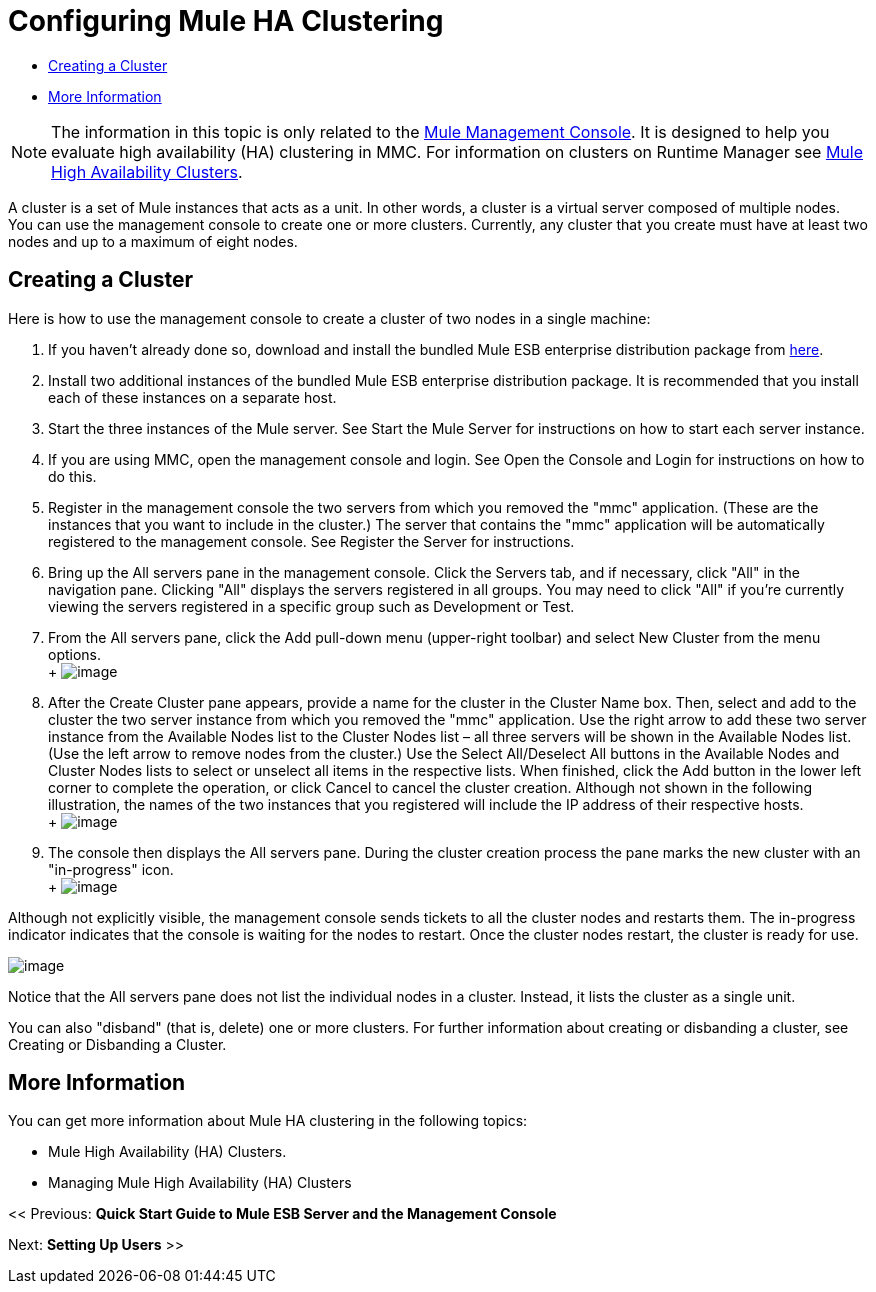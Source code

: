= Configuring Mule HA Clustering

* <<Creating a Cluster>>
* <<More Information>>


[NOTE]
The information in this topic is only related to the link:/mule-management-console[Mule Management Console]. It is designed to help you evaluate high availability (HA) clustering in MMC. For information on clusters on Runtime Manager see link:/mule-user-guide/v/3.8/mule-high-availability-ha-clusters[Mule High Availability Clusters].


A cluster is a set of Mule instances that acts as a unit. In other words, a cluster is a virtual server composed of multiple nodes. You can use the management console to create one or more clusters. Currently, any cluster that you create must have at least two nodes and up to a maximum of eight nodes.

== Creating a Cluster

Here is how to use the management console to create a cluster of two nodes in a single machine:

. If you haven't already done so, download and install the bundled Mule ESB enterprise distribution package from link:http://www.mulesoft.com/mule-esb-enterprise-trial-download-form[here].
. Install two additional instances of the bundled Mule ESB enterprise distribution package. It is recommended that you install each of these instances on a separate host.
. Start the three instances of the Mule server. See Start the Mule Server for instructions on how to start each server instance.
. If you are using MMC, open the management console and login. See Open the Console and Login for instructions on how to do this.
. Register in the management console the two servers from which you removed the "mmc" application. (These are the instances that you want to include in the cluster.) The server that contains the "mmc" application will be automatically registered to the management console. See Register the Server for instructions.
. Bring up the All servers pane in the management console. Click the Servers tab, and if necessary, click "All" in the navigation pane. Clicking "All" displays the servers registered in all groups. You may need to click "All" if you're currently viewing the servers registered in a specific group such as Development or Test.
. From the All servers pane, click the Add pull-down menu (upper-right toolbar) and select New Cluster from the menu options. +
 +
 image:create-cluster.png[image]

. After the Create Cluster pane appears, provide a name for the cluster in the Cluster Name box. Then, select and add to the cluster the two server instance from which you removed the "mmc" application. Use the right arrow to add these two server instance from the Available Nodes list to the Cluster Nodes list – all three servers will be shown in the Available Nodes list. (Use the left arrow to remove nodes from the cluster.) Use the Select All/Deselect All buttons in the Available Nodes and Cluster Nodes lists to select or unselect all items in the respective lists. When finished, click the Add button in the lower left corner to complete the operation, or click Cancel to cancel the cluster creation. Although not shown in the following illustration, the names of the two instances that you registered will include the IP address of their respective hosts. +
 +
 image:add-nodes-to-cluster.png[image]

. The console then displays the All servers pane. During the cluster creation process the pane marks the new cluster with an "in-progress" icon. +
 +
 image:cluster-in-progress.png[image]

Although not explicitly visible, the management console sends tickets to all the cluster nodes and restarts them. The in-progress indicator indicates that the console is waiting for the nodes to restart. Once the cluster nodes restart, the cluster is ready for use.

image:cluster-ready.png[image]

Notice that the All servers pane does not list the individual nodes in a cluster. Instead, it lists the cluster as a single unit.

You can also "disband" (that is, delete) one or more clusters. For further information about creating or disbanding a cluster, see Creating or Disbanding a Cluster.

== More Information

You can get more information about Mule HA clustering in the following topics:

* Mule High Availability (HA) Clusters.
* Managing Mule High Availability (HA) Clusters

<< Previous: *Quick Start Guide to Mule ESB Server and the Management Console*

Next: *Setting Up Users* >>

